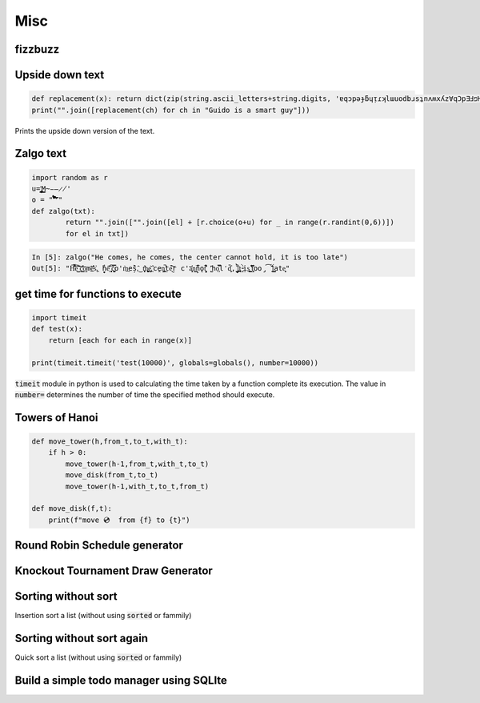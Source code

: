 Misc
=============

fizzbuzz
--------------


Upside down text
-------------------

.. code-block:: python

    def replacement(x): return dict(zip(string.ascii_letters+string.digits, 'ɐqɔpǝɟƃɥᴉɾʞlɯuodbɹsʇnʌʍxʎz∀qƆpƎℲפHIſʞ˥WNOԀQɹS┴∩ΛMX⅄Z0ƖᄅƐㄣϛ9ㄥ86')).get(x, ' ')
    print("".join([replacement(ch) for ch in "Guido is a smart guy"]))

Prints the upside down version of the text.

Zalgo text
-------------------

.. code-block:: python

    import random as r
    u='̡̢̧̨̖̗̘̙̜̝̞̟̠̣̤̥̦̩̪̫̬̭̮̯̰̱̲̳̹̺̻̼͇͈͉͍͎͓͔͕͖͙͚͜͟͢ͅM̴̵̶̷̸'
    o = "'̛̀́̂̃̄̅̆̇̈̉̊̋̌̍̎̏̐̑̒̓̔̽̾̿̀́͂̓̈́͆͊͋͌͐͑͒͗͛̕̚͘͝͞͠͡'"
    def zalgo(txt):
            return "".join(["".join([el] + [r.choice(o+u) for _ in range(r.randint(0,6))])
            for el in txt])


.. code-block:: ipython

    In [5]: zalgo("He comes, he comes, the center cannot hold, it is too late")
    Out[5]: "H͌̈͋͡e͈͌̀͜͠ ̜͛c͇̱͑̆̎̕o͕̫̅me̲͊̀̓̓̅s͐,͖ ̟̓h̞̞e͔͛͂̋ ̘͙̻͆̇č̮͚͖̿o'm̀͢es̗̑̀,̂͜ t͕̻̾h͚̬̙̻e̡͕̰̼͂ ͔͛cḙ̠ņ̜͚̤̚ṭ̄e̖̩͠ŗ c'a̜͓̅̔n͇n̙̅̔̈́ǫ̠̦̣̏̇t͔͉͍́̈̐ '̺̂ͅhọ͕̹̿̏l̒d͙̹̗̄̈̕,̟ ̩̺͂̉̚͢i̤̲̪̤͗t͔̜ ̵̴͓̓̀ịs͚͍̤͙ ̛̟̗̫͒͋t͓̗͋̏̋̄oo̡͡ ̟́͂̂̕ĺ͇̳ate̝͕̥"


get time for functions to execute
----------------------------------

.. code-block:: python

    import timeit
    def test(x):
        return [each for each in range(x)]

    print(timeit.timeit('test(10000)', globals=globals(), number=10000))

:code:`timeit` module in python is used to calculating the time taken by a function complete its execution.
The value in :code:`number=` determines the number of time the specified method should execute.


Towers of Hanoi
--------------------

.. code-block:: python

    def move_tower(h,from_t,to_t,with_t):
        if h > 0:
            move_tower(h-1,from_t,with_t,to_t)
            move_disk(from_t,to_t)
            move_tower(h-1,with_t,to_t,from_t)

    def move_disk(f,t):
        print(f"move 💿  from {f} to {t}")


Round Robin Schedule generator
----------------------------------


Knockout Tournament Draw Generator
------------------------------------

Sorting without sort
------------------------

Insertion sort a list (without using :code:`sorted` or fammily)

Sorting without sort again
----------------------------

Quick sort a list (without using :code:`sorted` or fammily)

Build a simple todo manager using SQLIte
------------------------------------------